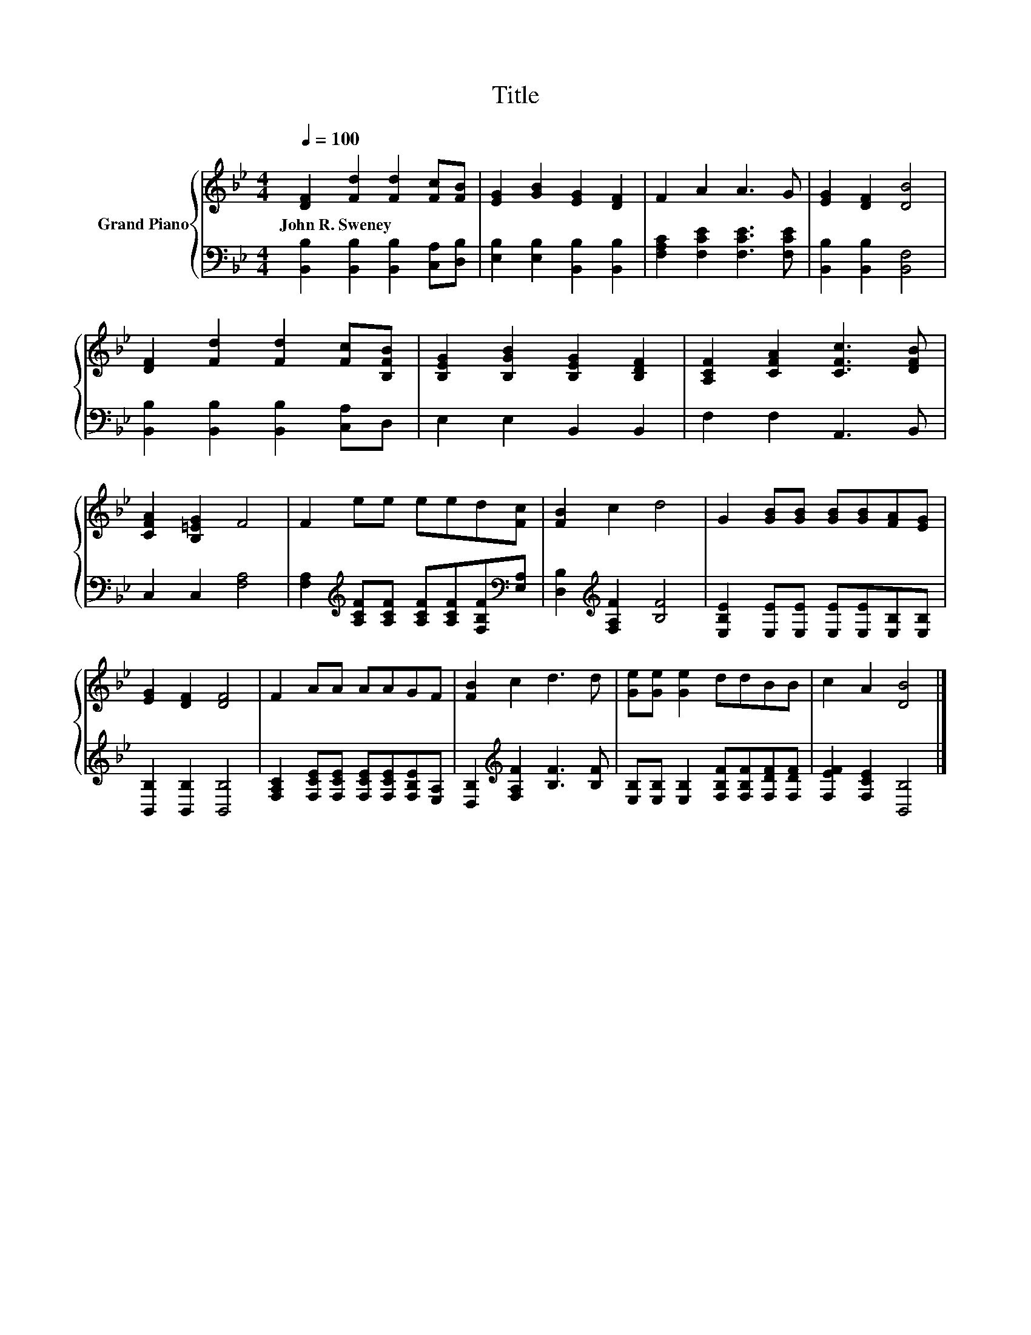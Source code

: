 X:1
T:Title
%%score { 1 | 2 }
L:1/8
Q:1/4=100
M:4/4
K:Bb
V:1 treble nm="Grand Piano"
V:2 bass 
V:1
 [DF]2 [Fd]2 [Fd]2 [Fc][FB] | [EG]2 [GB]2 [EG]2 [DF]2 | F2 A2 A3 G | [EG]2 [DF]2 [DB]4 | %4
w: John~R.~Sweney * * * *||||
 [DF]2 [Fd]2 [Fd]2 [Fc][B,FB] | [B,EG]2 [B,GB]2 [B,EG]2 [B,DF]2 | [A,CF]2 [CFA]2 [CFc]3 [DFB] | %7
w: |||
 [CFA]2 [B,=EG]2 F4 | F2 ee eed[Fc] | [FB]2 c2 d4 | G2 [GB][GB] [GB][GB][FA][EG] | %11
w: ||||
 [EG]2 [DF]2 [DF]4 | F2 AA AAGF | [FB]2 c2 d3 d | [Ge][Ge] [Ge]2 ddBB | c2 A2 [DB]4 |] %16
w: |||||
V:2
 [B,,B,]2 [B,,B,]2 [B,,B,]2 [C,A,][D,B,] | [E,B,]2 [E,B,]2 [B,,B,]2 [B,,B,]2 | %2
 [F,A,C]2 [F,CE]2 [F,CE]3 [F,CE] | [B,,B,]2 [B,,B,]2 [B,,F,]4 | %4
 [B,,B,]2 [B,,B,]2 [B,,B,]2 [C,A,]D, | E,2 E,2 B,,2 B,,2 | F,2 F,2 A,,3 B,, | C,2 C,2 [F,A,]4 | %8
 [F,A,]2[K:treble] [A,CF][A,CF] [A,CF][A,CF][F,B,F][K:bass][E,A,] | %9
 [D,B,]2[K:treble] [F,A,F]2 [B,F]4 | [E,B,E]2 [E,E][E,E] [E,E][E,E][E,B,][E,B,] | %11
 [B,,B,]2 [B,,B,]2 [B,,B,]4 | [F,A,C]2 [F,CE][F,CE] [F,CE][F,CE][F,B,E][E,A,] | %13
 [D,B,]2[K:treble] [F,A,F]2 [B,F]3 [B,F] | [E,B,][E,B,] [E,B,]2 [F,B,F][F,B,F][F,DF][F,DF] | %15
 [F,EF]2 [F,CE]2 [B,,B,]4 |] %16

